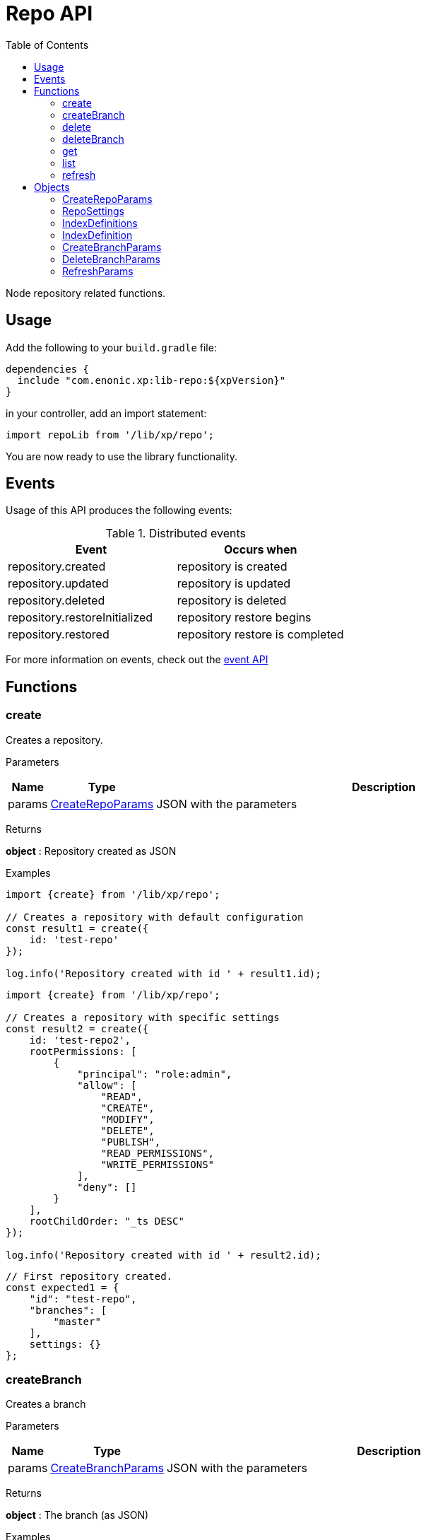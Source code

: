 = Repo API
:toc: right
:imagesdir: images

Node repository related functions.

== Usage

Add the following to your `build.gradle` file:

[source,groovy]
----
dependencies {
  include "com.enonic.xp:lib-repo:${xpVersion}"
}
----

in your controller, add an import statement:

```typescript
import repoLib from '/lib/xp/repo';
```

You are now ready to use the library functionality.

== Events

Usage of this API produces the following events:

.Distributed events
|===
|Event |Occurs when

|repository.created
|repository is created

|repository.updated
|repository is updated

|repository.deleted
|repository is deleted

|repository.restoreInitialized
|repository restore begins

|repository.restored
|repository restore is completed
|===

For more information on events, check out the <<lib-event#, event API>>



== Functions

=== create

Creates a repository.

[.lead]
Parameters

[%header,cols="1%,1%,98%a"]
[frame="none"]
[grid="none"]
|===
| Name  | Type   | Description
| params | <<CreateRepoParams>> | JSON with the parameters
|===

[.lead]
Returns

*object* : Repository created as JSON

[.lead]
Examples

```typescript
import {create} from '/lib/xp/repo';

// Creates a repository with default configuration
const result1 = create({
    id: 'test-repo'
});

log.info('Repository created with id ' + result1.id);
```

```typescript
import {create} from '/lib/xp/repo';

// Creates a repository with specific settings
const result2 = create({
    id: 'test-repo2',
    rootPermissions: [
        {
            "principal": "role:admin",
            "allow": [
                "READ",
                "CREATE",
                "MODIFY",
                "DELETE",
                "PUBLISH",
                "READ_PERMISSIONS",
                "WRITE_PERMISSIONS"
            ],
            "deny": []
        }
    ],
    rootChildOrder: "_ts DESC"
});

log.info('Repository created with id ' + result2.id);
```

```typescript
// First repository created.
const expected1 = {
    "id": "test-repo",
    "branches": [
        "master"
    ],
    settings: {}
};
```

=== createBranch

Creates a branch

[.lead]
Parameters

[%header,cols="1%,1%,98%a"]
[frame="none"]
[grid="none"]
|===
| Name  | Type   | Description
| params | <<CreateBranchParams>> | JSON with the parameters
|===

[.lead]
Returns

*object* : The branch (as JSON)

[.lead]
Examples

```typescript
import {createBranch} from '/lib/xp/repo';

// Creates a branch
try {
    const result = createBranch({
        branchId: 'test-branch',
        repoId: 'my-repo'
    });
    log.info('Branch [' + result.id + '] created');
} catch (e) {
    if (e.code == 'branchAlreadyExists') {
        log.error('Branch [features-branch] already exist');
    } else {
        log.error('Unexpected error: ' + e.message);
    }
}
```

=== delete

Deletes a repository

[.lead]
Parameters

[%header,cols="1%,1%,98%a"]
[frame="none"]
[grid="none"]
|===
| Name  | Type   | Description
| id | string | Repository ID
|===

[.lead]
Returns

*boolean* : true if deleted, false otherwise

[.lead]
Examples

```typescript
import {delete as deleteRepo} from '/lib/xp/repo';

// Deletes a repository
const result = deleteRepo('test-repo');

if (result) {
    log.info('Repository deleted');
} else {
    log.info('Repository was not found');
}
```

=== deleteBranch

Deletes a branch

[.lead]
Parameters

[%header,cols="1%,1%,98%a"]
[frame="none"]
[grid="none"]
|===
| Name  | Type   | Description
| params | <<DeleteBranchParams>> | JSON with the parameters
|===

[.lead]
Returns

*object* : The branch (as JSON)

[.lead]
Examples

```typescript
import {deleteBranch} from '/lib/xp/repo';

// Deletes a branch
try {
    const result = deleteBranch({
        branchId: 'test-branch',
        repoId: 'my-repo'
    });
    log.info('Branch [' + result.id + '] deleted');
} catch (e) {
    if (e.code == 'branchNotFound') {
        log.error('Branch [test-branch] does not exist');
    } else {
        log.error('Unexpected error: ' + e.message);
    }
}
```

=== get

Retrieves a repository

[.lead]
Parameters

[%header,cols="1%,1%,98%a"]
[frame="none"]
[grid="none"]
|===
| Name  | Type   | Description
| id | string | Repository ID
|===

[.lead]
Returns

*object* : The repository (as JSON)

[.lead]
Examples

```typescript
import {get as getRepo} from '/lib/xp/repo';

// Retrieves a repository
const result = getRepo('test-repo');

if (result) {
    log.info('Repository found');
} else {
    log.info('Repository was not found');
}
```

```typescript
// Repository retrieved.
const expected = {
    "id": "test-repo",
    "branches": [
        "master"
    ],
    settings: {}
};
```

=== list

Retrieves the list of repositories

[.lead]
Returns

*object* : The repositories (as JSON array)

[.lead]
Examples

```typescript
import {list} from '/lib/xp/repo';

// Retrieves the list of repositories
const result = list();
log.info(result.length + ' repositories found');
```

```typescript
// Repositories retrieved.
const expected = [{
    "id": "test-repo",
    "branches": [
        "master"
    ],
    settings: {}
}, {
    "id": "another-repo",
    "branches": [
        "master"
    ],
    settings: {}
}];
```

=== refresh

Refresh the data for the given index-type in the current repository

[.lead]
Parameters

[%header,cols="1%,1%,1%,98%a"]
[frame="none"]
[grid="none"]
|===
| Name | Type | Attributes| Description
| params | <<RefreshParams>> | <nullable> | JSON with the parameters
|===

[.lead]
Examples

```typescript
import {refresh} from '/lib/xp/repo';

// Refresh all for default repository
refresh();
```

```typescript
// Refresh storage for default repository
refresh({mode: 'storage'});
```

```typescript
// Refresh search for 'system-repo' repository
refresh({
    mode: 'search',
    repo: 'system-repo'
});
```

== Objects

=== CreateRepoParams

Object to pass to a create repo function.

[.lead]
Fields

[%header,cols="1%,1%,1%,98%a"]
[frame="none"]
[grid="none"]
|===
| Name | Type | Attributes| Details
| id | string | | Repository ID
| rootPermissions | array | <optional> |Array of root permissions. By default, all permissions to 'system.admin' and read permission to 'system.authenticated'
| settings | <<RepoSettings>> | <optional> | Repository settings
|===

=== RepoSettings

Repository settings json to optionally pass to a create function

[.lead]
Fields

[%header,cols="1%,1%,1%,98%a"]
[frame="none"]
[grid="none"]
|===
| Name | Type | Attributes| Details
| definitions | <<IndexDefinitions>> | <optional> | Index definitions
|===

=== IndexDefinitions

Index definitions used in <<RepoSettings>> parameter

[.lead]
Fields

[%header,cols="1%,1%,1%,98%a"]
[frame="none"]
[grid="none"]
|===
| Name | Type | Attributes| Details
| search | <<IndexDefinition>> | <optional> | Search index definition
| version | <<IndexDefinition>> | <optional> | Version index definition
| branch | <<IndexDefinition>> | <optional> | Branch indexes definition
|===

=== IndexDefinition

[.lead]
Fields

[%header,cols="1%,1%,1%,98%a"]
[frame="none"]
[grid="none"]
|===
| Name | Type | Attributes| Description
| settings | object | <optional> | Index definition settings
| mapping | object | <optional> | Index definition settings
|===

=== CreateBranchParams

Create branch parameters JSON

[.lead]
Fields

[%header,cols="1%,1%,98%a"]
[frame="none"]
[grid="none"]
|===
| Name | Type | Description
| branchId | string  | Branch ID
| repoId | string | Repository where the branch should be created
|===

=== DeleteBranchParams

Delete branch parameters JSON

[.lead]
Fields

[%header,cols="1%,1%,98%a"]
[frame="none"]
[grid="none"]
|===
| Name | Type | Description
| branchId | string  | Branch ID
| repoId | string | Repository where the branch should be deleted
|===

=== RefreshParams

Refresh parameters JSON

[.lead]
Fields

[%header,cols="1%,1%,1%,1%,98%a"]
[frame="none"]
[grid="none"]
|===
| Name | Type | Attributes| Default | Description
| mode | string | <optional> | 'all' | Index definition settings
| repo | string | <optional> | 'com.enonic.cms.default' | Repository id: 'com.enonic.cms.default' \| 'system-repo'. Default is the current repository set in portal
| branch | string | <optional> | 'branch'=master | Branch
|===
